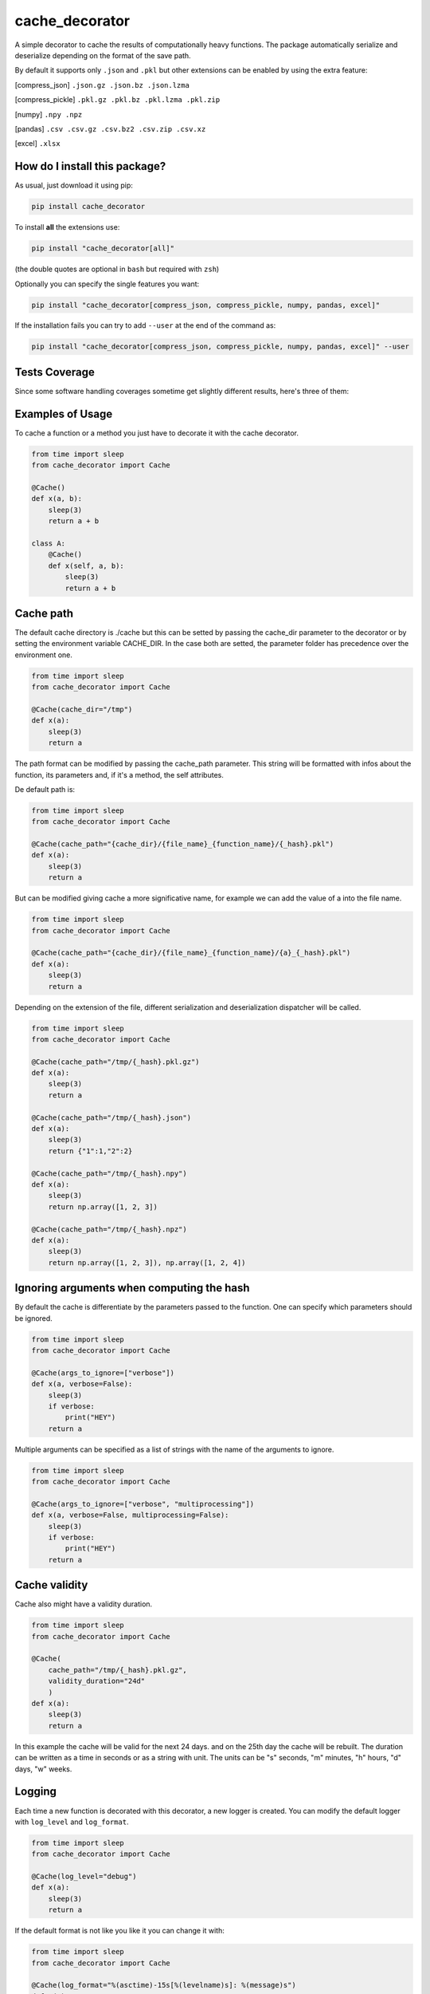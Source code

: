 cache_decorator
=========================================================================================
|travis| |sonar_quality| |sonar_maintainability| |codacy|
|code_climate_maintainability| |pip| |downloads|

A simple decorator to cache the results of computationally heavy functions.
The package automatically serialize and deserialize depending on the format of the save path.

By default it supports only ``.json`` and ``.pkl`` but other extensions can be enabled by using the extra feature:

[compress_json] ``.json.gz .json.bz .json.lzma``

[compress_pickle] ``.pkl.gz .pkl.bz .pkl.lzma .pkl.zip``

[numpy] ``.npy .npz``

[pandas] ``.csv .csv.gz .csv.bz2 .csv.zip .csv.xz``

[excel] ``.xlsx``

How do I install this package?
----------------------------------------------
As usual, just download it using pip:

.. code:: shell

    pip install cache_decorator

To install **all** the extensions use:

.. code:: shell

    pip install "cache_decorator[all]"

(the double quotes are optional in ``bash`` but required with ``zsh``)

Optionally you can specify the single features you want:

.. code:: shell

    pip install "cache_decorator[compress_json, compress_pickle, numpy, pandas, excel]"

If the installation fails you can try to add ``--user`` at the end of the command as:

.. code:: shell

    pip install "cache_decorator[compress_json, compress_pickle, numpy, pandas, excel]" --user


Tests Coverage
----------------------------------------------
Since some software handling coverages sometime
get slightly different results, here's three of them:

|coveralls| |sonar_coverage| |code_climate_coverage|


.. |travis| image:: https://travis-ci.org/zommiommy/cache_decorator.png
   :target: https://travis-ci.org/zommiommy/cache_decorator
   :alt: Travis CI build

.. |sonar_quality| image:: https://sonarcloud.io/api/project_badges/measure?project=zommiommy_cache_decorator&metric=alert_status
    :target: https://sonarcloud.io/dashboard/index/zommiommy_cache_decorator
    :alt: SonarCloud Quality

.. |sonar_maintainability| image:: https://sonarcloud.io/api/project_badges/measure?project=zommiommy_cache_decorator&metric=sqale_rating
    :target: https://sonarcloud.io/dashboard/index/zommiommy_cache_decorator
    :alt: SonarCloud Maintainability

.. |sonar_coverage| image:: https://sonarcloud.io/api/project_badges/measure?project=zommiommy_cache_decorator&metric=coverage
    :target: https://sonarcloud.io/dashboard/index/zommiommy_cache_decorator
    :alt: SonarCloud Coverage

.. |coveralls| image:: https://coveralls.io/repos/github/zommiommy/cache_decorator/badge.svg?branch=master
    :target: https://coveralls.io/github/zommiommy/cache_decorator?branch=master
    :alt: Coveralls Coverage

.. |pip| image:: https://badge.fury.io/py/cache_decorator.svg
    :target: https://badge.fury.io/py/cache_decorator
    :alt: Pypi project

.. |downloads| image:: https://pepy.tech/badge/cache_decorator
    :target: https://pepy.tech/badge/cache_decorator
    :alt: Pypi total project downloads

.. |codacy| image:: https://api.codacy.com/project/badge/Grade/70b54eb55b1c4d0182fbfbaa4e36b87d
    :target: https://www.codacy.com/manual/zommiommy/cache_decorat +or?utm_source=github.com&amp;utm_medium=referral&amp;utm_content=zommiommy/cache_decorator&amp;utm_campaign=Badge_Grade
    :alt: Codacy Maintainability

.. |code_climate_maintainability| image:: https://api.codeclimate.com/v1/badges/888ccd8cdcf5a7b2acca/maintainability
    :target: https://codeclimate.com/github/zommiommy/cache_decorator/maintainability
    :alt: Maintainability

.. |code_climate_coverage| image:: https://api.codeclimate.com/v1/badges/888ccd8cdcf5a7b2acca/test_coverage
    :target: https://codeclimate.com/github/zommiommy/cache_decorator/test_coverage
    :alt: Code Climate Coverate

Examples of Usage
----------------------------------------------
To cache a function or a method you just have to decorate it with the cache decorator.

.. code:: python

    from time import sleep
    from cache_decorator import Cache

    @Cache()
    def x(a, b):
        sleep(3)
        return a + b

    class A:
        @Cache()
        def x(self, a, b):
            sleep(3)
            return a + b

Cache path
----------
The default cache directory is ./cache but this can be setted by passing the cache_dir parameter to the decorator or by setting the environment variable CACHE_DIR.
In the case both are setted, the parameter folder has precedence over the environment one.


.. code:: python

    from time import sleep
    from cache_decorator import Cache

    @Cache(cache_dir="/tmp")
    def x(a):
        sleep(3)
        return a

The path format can be modified by passing the cache_path parameter.
This string will be formatted with infos about the function, its parameters and, if it's a method, the self attributes.

De default path is:

.. code:: python

    from time import sleep
    from cache_decorator import Cache

    @Cache(cache_path="{cache_dir}/{file_name}_{function_name}/{_hash}.pkl")
    def x(a):
        sleep(3)
        return a

But can be modified giving cache a more significative name, for example we can add the value of a into the file name.

.. code:: python

    from time import sleep
    from cache_decorator import Cache

    @Cache(cache_path="{cache_dir}/{file_name}_{function_name}/{a}_{_hash}.pkl")
    def x(a):
        sleep(3)
        return a

Depending on the extension of the file, different serialization and deserialization dispatcher will be called.

.. code:: python

    from time import sleep
    from cache_decorator import Cache

    @Cache(cache_path="/tmp/{_hash}.pkl.gz")
    def x(a):
        sleep(3)
        return a

    @Cache(cache_path="/tmp/{_hash}.json")
    def x(a):
        sleep(3)
        return {"1":1,"2":2}

    @Cache(cache_path="/tmp/{_hash}.npy")
    def x(a):
        sleep(3)
        return np.array([1, 2, 3])

    @Cache(cache_path="/tmp/{_hash}.npz")
    def x(a):
        sleep(3)
        return np.array([1, 2, 3]), np.array([1, 2, 4])

Ignoring arguments when computing the hash
------------------------------------------
By default the cache is differentiate by the parameters passed to the function.
One can specify which parameters should be ignored.


.. code:: python

    from time import sleep
    from cache_decorator import Cache

    @Cache(args_to_ignore=["verbose"])
    def x(a, verbose=False):
        sleep(3)
        if verbose:
            print("HEY")
        return a

Multiple arguments can be specified as a list of strings with the name of the arguments to ignore.

.. code:: python

    from time import sleep
    from cache_decorator import Cache

    @Cache(args_to_ignore=["verbose", "multiprocessing"])
    def x(a, verbose=False, multiprocessing=False):
        sleep(3)
        if verbose:
            print("HEY")
        return a

Cache validity
------------------------------------------
Cache also might have a validity duration. 

.. code:: python

    from time import sleep
    from cache_decorator import Cache

    @Cache(
        cache_path="/tmp/{_hash}.pkl.gz",
        validity_duration="24d"
        )
    def x(a):
        sleep(3)
        return a

In this example the cache will be valid for the next 24 days. and on the 25th day the cache will be rebuilt.
The duration can be written as a time in seconds or as a string with unit.
The units can be "s" seconds, "m" minutes, "h" hours, "d" days, "w" weeks.

Logging
-------
Each time a new function is decorated with this decorator, a new logger is created.
You can modify the default logger with ``log_level`` and ``log_format``.


.. code:: python

    from time import sleep
    from cache_decorator import Cache

    @Cache(log_level="debug")
    def x(a):
        sleep(3)
        return a

If the default format is not like you like it you can change it with:

.. code:: python

    from time import sleep
    from cache_decorator import Cache

    @Cache(log_format="%(asctime)-15s[%(levelname)s]: %(message)s")
    def x(a):
        sleep(3)
        return a

More informations about the formatting can be found here https://docs.python.org/3/library/logging.html .

Moreover, the name of the default logger is:

.. code:: python

    logging.getLogger("cache." + function.__name__)

So we can get the reference to the logger and fully customize it:

.. code:: python

    import logging
    from cache_decorator import Cache

    @Cache()
    def test_function(x):
        return 2 * x

    # Get the logger
    logger = logging.getLogger("cache.f")
    logger.setLevel(logging.DEBUG)
    
    # Make it log to a file
    handler = logging.FileHandler("cache.log")
    logger.addHandler(handler)
